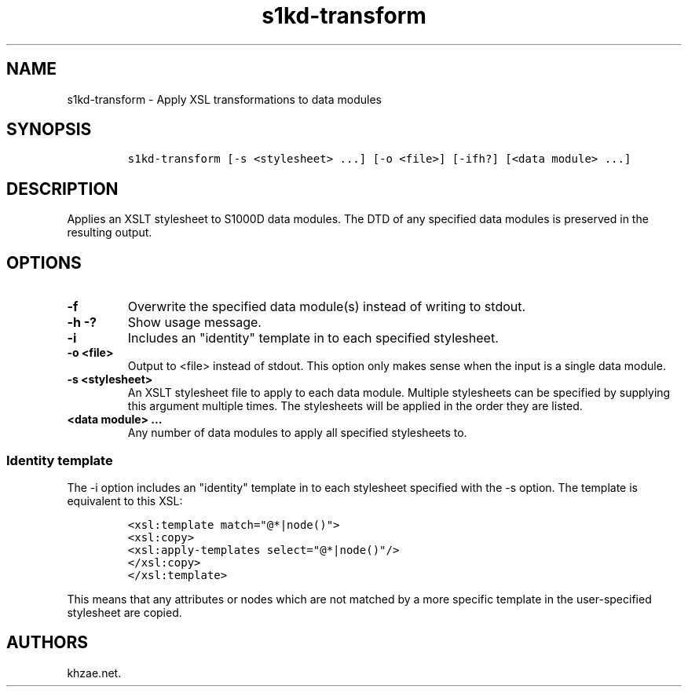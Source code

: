 .\" Automatically generated by Pandoc 1.19.2.1
.\"
.TH "s1kd\-transform" "1" "2018\-02\-23" "" "s1kd\-tools"
.hy
.SH NAME
.PP
s1kd\-transform \- Apply XSL transformations to data modules
.SH SYNOPSIS
.IP
.nf
\f[C]
s1kd\-transform\ [\-s\ <stylesheet>\ ...]\ [\-o\ <file>]\ [\-ifh?]\ [<data\ module>\ ...]
\f[]
.fi
.SH DESCRIPTION
.PP
Applies an XSLT stylesheet to S1000D data modules.
The DTD of any specified data modules is preserved in the resulting
output.
.SH OPTIONS
.TP
.B \-f
Overwrite the specified data module(s) instead of writing to stdout.
.RS
.RE
.TP
.B \-h \-?
Show usage message.
.RS
.RE
.TP
.B \-i
Includes an "identity" template in to each specified stylesheet.
.RS
.RE
.TP
.B \-o <file>
Output to <file> instead of stdout.
This option only makes sense when the input is a single data module.
.RS
.RE
.TP
.B \-s <stylesheet>
An XSLT stylesheet file to apply to each data module.
Multiple stylesheets can be specified by supplying this argument
multiple times.
The stylesheets will be applied in the order they are listed.
.RS
.RE
.TP
.B <data module> ...
Any number of data modules to apply all specified stylesheets to.
.RS
.RE
.SS Identity template
.PP
The \-i option includes an "identity" template in to each stylesheet
specified with the \-s option.
The template is equivalent to this XSL:
.IP
.nf
\f[C]
<xsl:template\ match="\@*|node()">
<xsl:copy>
<xsl:apply\-templates\ select="\@*|node()"/>
</xsl:copy>
</xsl:template>
\f[]
.fi
.PP
This means that any attributes or nodes which are not matched by a more
specific template in the user\-specified stylesheet are copied.
.SH AUTHORS
khzae.net.
